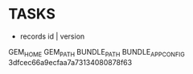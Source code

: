 * TASKS
  - records
    id | version


GEM_HOME
GEM_PATH
BUNDLE_PATH
BUNDLE_APP_CONFIG
3dfcec66a9ecfaa7a73134080878f63
